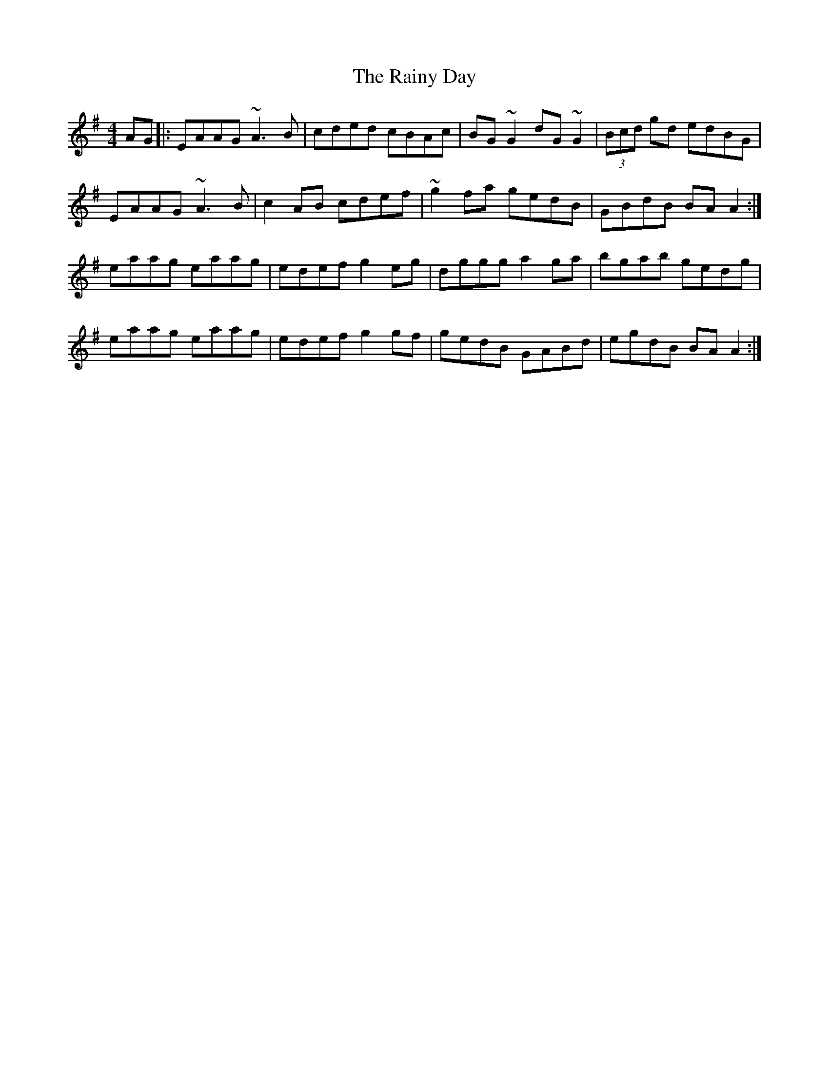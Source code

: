 X: 33534
T: Rainy Day, The
R: reel
M: 4/4
K: Adorian
AG|:EAAG ~A3 B|cded cBAc|BG ~G2 dG ~G2|(3Bcd gd edBG|
EAAG ~A3 B|c2AB cdef|~g2 fa gedB|GBdB BA A2:|
eaag eaag|edef g2 eg|dggg a2ga|bgab gedg|
eaag eaag|edef g2 gf|gedB GABd|egdB BA A2:|

